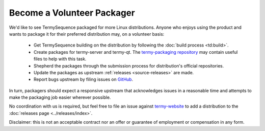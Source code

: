 .. Copyright © 2018 TermySequence LLC
.. SPDX-License-Identifier: CC-BY-SA-4.0

.. post:: 08 Oct 2018
   :tags: article

Become a Volunteer Packager
===========================

We'd like to see TermySequence packaged for more Linux distributions. Anyone who enjoys using the product and wants to package it for their preferred distribution may, on a volunteer basis:

  * Get TermySequence building on the distribution by following the :doc:`build process <td:build>`.
  * Create packages for termy-server and termy-qt. The `termy-packaging repository <https://github.com/TermySequence/termy-packaging>`_ may contain useful files to help with this task.
  * Shepherd the packages through the submission process for  distribution's official repositories.
  * Update the packages as upstream :ref:`releases <source-releases>` are made.
  * Report bugs upstream by filing issues on `GitHub <https://github.com/TermySequence/termysequence/issues>`_.

In turn, packagers should expect a responsive upstream that acknowledges issues in a reasonable time and attempts to make the packaging job easier wherever possible.

No coordination with us is required, but feel free to file an issue against `termy-website <https://github.com/TermySequence/termy-website/issues>`_ to add a distribution to the :doc:`releases page <../releases/index>`.

Disclaimer: this is not an acceptable contract nor an offer or guarantee of employment or compensation in any form.
